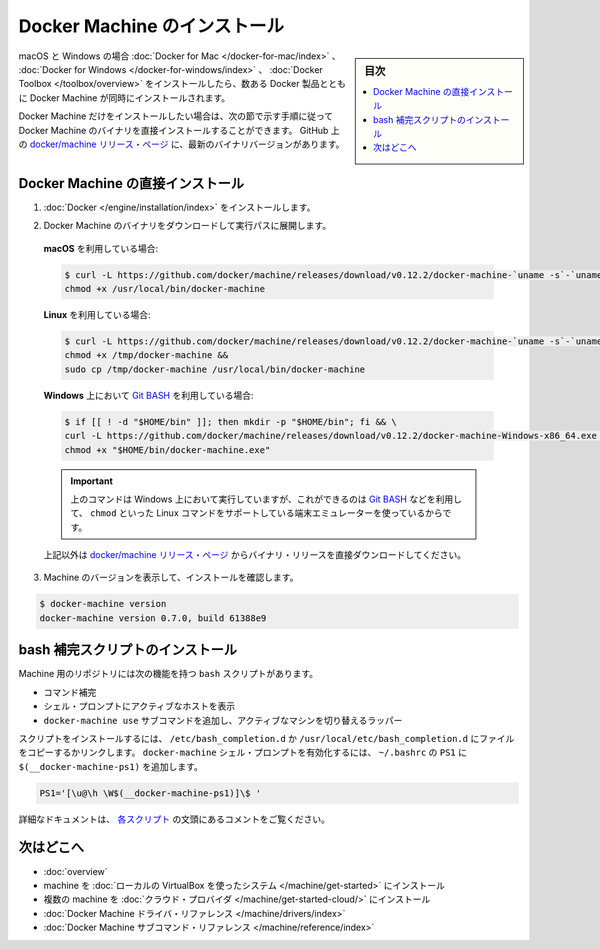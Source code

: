 .. -*- coding: utf-8 -*-
.. URL: https://docs.docker.com/machine/install-machine/
.. SOURCE: https://github.com/docker/machine/blob/master/docs/install-machine.md
   doc version: 1.11
      https://github.com/docker/machine/commits/master/docs/install-machine.md
.. check date: 2016/04/28
.. Commits on Apr 22, 2016 a3af149774645d61187ab0989d1e5f103bf667ad
.. -------------------------------------------------------------------

.. Install Docker Machine

=======================================
Docker Machine のインストール
=======================================

.. sidebar:: 目次

   .. contents:: 
       :depth: 3
       :local:

.. On macOS and Windows, Machine is installed along with other Docker products when
   you install the [Docker for Mac](/docker-for-mac/index.md), [Docker for
   Windows](/docker-for-windows/index.md), or [Docker
   Toolbox](/toolbox/overview.md).

macOS と Windows の場合 :doc:`Docker for Mac </docker-for-mac/index>` 、 :doc:`Docker for Windows </docker-for-windows/index>` 、 :doc:`Docker Toolbox </toolbox/overview>` をインストールしたら、数ある Docker 製品とともに Docker Machine が同時にインストールされます。

.. If you want only Docker Machine, you can install the Machine binaries directly
   by following the instructions in the next section. You can find the latest
   versions of the binaries on the [docker/machine release
   page](https://github.com/docker/machine/releases/){: target="_blank" class="_" }
   on GitHub.

Docker Machine だけをインストールしたい場合は、次の節で示す手順に従って Docker Machine のバイナリを直接インストールすることができます。
GitHub 上の `docker/machine リリース・ページ <https://github.com/docker/machine/releases/>`_ に、最新のバイナリバージョンがあります。

.. ## Installing Machine directly

.. _installing-machine-directly:

Docker Machine の直接インストール
=================================

.. 1.  Install [Docker](/engine/installation/index.md){: target="_blank" class="_" }.

1.  :doc:`Docker </engine/installation/index>` をインストールします。

.. 2.  Download the Docker Machine binary and extract it to your PATH.

2.  Docker Machine のバイナリをダウンロードして実行パスに展開します。

   .. If you are running on **macOS**:

   **macOS** を利用している場合:

   ..  ```console
       $ curl -L https://github.com/docker/machine/releases/download/v{{machineversion}}/docker-machine-`uname -s`-`uname -m` >/usr/local/bin/docker-machine && \
     chmod +x /usr/local/bin/docker-machine
       ```

   .. code-block:: bash

      $ curl -L https://github.com/docker/machine/releases/download/v0.12.2/docker-machine-`uname -s`-`uname -m` >/usr/local/bin/docker-machine && \
      chmod +x /usr/local/bin/docker-machine

   .. If you are running on **Linux**:

   **Linux** を利用している場合:

   ..  ```console
       $ curl -L https://github.com/docker/machine/releases/download/v{{machineversion}}/docker-machine-`uname -s`-`uname -m` >/tmp/docker-machine &&
       chmod +x /tmp/docker-machine &&
       sudo cp /tmp/docker-machine /usr/local/bin/docker-machine
       ```

   .. code-block:: bash

      $ curl -L https://github.com/docker/machine/releases/download/v0.12.2/docker-machine-`uname -s`-`uname -m` >/tmp/docker-machine &&
      chmod +x /tmp/docker-machine &&
      sudo cp /tmp/docker-machine /usr/local/bin/docker-machine

   .. If you are running with **Windows** with [Git BASH](https://git-for-windows.github.io/){: target="_blank" class="_"}:

   **Windows** 上において `Git BASH <https://git-for-windows.github.io/>`_ を利用している場合:

   .. code-block:: bash

      $ if [[ ! -d "$HOME/bin" ]]; then mkdir -p "$HOME/bin"; fi && \
      curl -L https://github.com/docker/machine/releases/download/v0.12.2/docker-machine-Windows-x86_64.exe > "$HOME/bin/docker-machine.exe" && \
      chmod +x "$HOME/bin/docker-machine.exe"

   ..  > The above command will work on Windows only if you use a
       terminal emulater such as [Git BASH](https://git-for-windows.github.io/){: target="_blank" class="_"}, which supports Linux commands like `chmod`.
       {: .important}

   .. important::

      上のコマンドは Windows 上において実行していますが、これができるのは `Git BASH <https://git-for-windows.github.io/>`_ などを利用して、 ``chmod`` といった Linux コマンドをサポートしている端末エミュレーターを使っているからです。

   ..  Otherwise, download one of the releases from the [docker/machine release
       page](https://github.com/docker/machine/releases/){: target="_blank" class="_" } directly.

   上記以外は `docker/machine リリース・ページ <https://github.com/docker/machine/releases/>`_ からバイナリ・リリースを直接ダウンロードしてください。

..    Check the installation by displaying the Machine version:

3. Machine のバージョンを表示して、インストールを確認します。

.. code-block:: bash

   $ docker-machine version
   docker-machine version 0.7.0, build 61388e9

.. Installing bash completion scripts

bash 補完スクリプトのインストール
========================================

.. The Machine repository supplies several bash scripts that add features such as:

Machine 用のリポジトリには次の機能を持つ ``bash`` スクリプトがあります。

..    command completion
    a function that displays the active machine in your shell prompt
    a function wrapper that adds a docker-machine use subcommand to switch the active machine

* コマンド補完
* シェル・プロンプトにアクティブなホストを表示
* ``docker-machine use`` サブコマンドを追加し、アクティブなマシンを切り替えるラッパー

.. To install the scripts, copy or link them into your /etc/bash_completion.d or /usr/local/etc/bash_completion.d file. To enable the docker-machine shell prompt, add $(__docker-machine-ps1) to your PS1 setting in ~/.bashrc.

スクリプトをインストールするには、 ``/etc/bash_completion.d`` か ``/usr/local/etc/bash_completion.d`` にファイルをコピーするかリンクします。 ``docker-machine`` シェル・プロンプトを有効化するには、 ``~/.bashrc``  の ``PS1`` に ``$(__docker-machine-ps1)`` を追加します。

.. code-block:: bash

   PS1='[\u@\h \W$(__docker-machine-ps1)]\$ '

.. You can find additional documentation in the comments at the top of each script.

詳細なドキュメントは、 `各スクリプト <https://github.com/docker/machine/tree/master/contrib/completion/bash>`_ の文頭にあるコメントをご覧ください。

.. Where to go next

次はどこへ
==========

..    Docker Machine overview
    Docker Machine driver reference
    Docker Machine subcommand reference

* :doc:`overview`
* machine を :doc:`ローカルの VirtualBox を使ったシステム </machine/get-started>` にインストール
* 複数の machine を :doc:`クラウド・プロバイダ </machine/get-started-cloud/>` にインストール
* :doc:`Docker Machine ドライバ・リファレンス </machine/drivers/index>`
* :doc:`Docker Machine サブコマンド・リファレンス </machine/reference/index>`

.. seealso:: 

   Install Docker Machine
      https://docs.docker.com/machine/install-machine/
